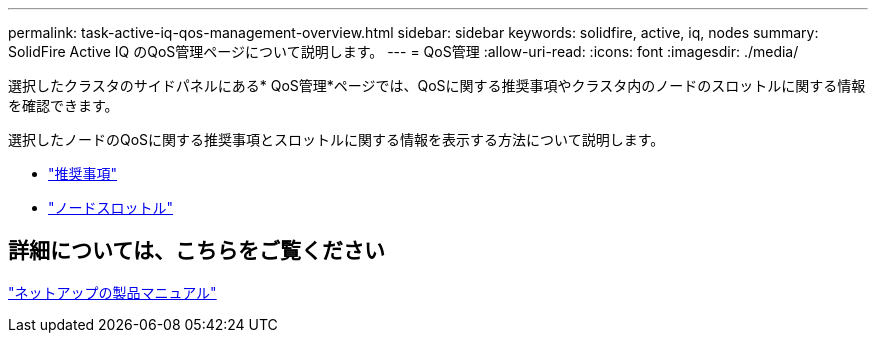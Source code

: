 ---
permalink: task-active-iq-qos-management-overview.html 
sidebar: sidebar 
keywords: solidfire, active, iq, nodes 
summary: SolidFire Active IQ のQoS管理ページについて説明します。 
---
= QoS管理
:allow-uri-read: 
:icons: font
:imagesdir: ./media/


[role="lead"]
選択したクラスタのサイドパネルにある* QoS管理*ページでは、QoSに関する推奨事項やクラスタ内のノードのスロットルに関する情報を確認できます。

選択したノードのQoSに関する推奨事項とスロットルに関する情報を表示する方法について説明します。

* link:task-active-iq-recommendations.html["推奨事項"]
* link:task-active-iq-throttling.html["ノードスロットル"]




== 詳細については、こちらをご覧ください

https://www.netapp.com/support-and-training/documentation/["ネットアップの製品マニュアル"^]

